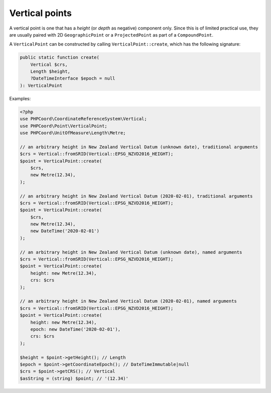 Vertical points
===============

A vertical point is one that has a *height* (or *depth* as negative) component only. Since this is of limited practical
use, they are usually paired with 2D ``GeographicPoint`` or a ``ProjectedPoint`` as part of a ``CompoundPoint``.

A ``VerticalPoint`` can be constructed by calling ``VerticalPoint::create``, which has the following signature:

.. code-block:: php

    public static function create(
        Vertical $crs,
        Length $height,
        ?DateTimeInterface $epoch = null
    ): VerticalPoint


Examples:

.. code-block:: php

    <?php
    use PHPCoord\CoordinateReferenceSystem\Vertical;
    use PHPCoord\Point\VerticalPoint;
    use PHPCoord\UnitOfMeasure\Length\Metre;

    // an arbitrary height in New Zealand Vertical Datum (unknown date), traditional arguments
    $crs = Vertical::fromSRID(Vertical::EPSG_NZVD2016_HEIGHT);
    $point = VerticalPoint::create(
        $crs,
        new Metre(12.34),
    );

    // an arbitrary height in New Zealand Vertical Datum (2020-02-01), traditional arguments
    $crs = Vertical::fromSRID(Vertical::EPSG_NZVD2016_HEIGHT);
    $point = VerticalPoint::create(
        $crs,
        new Metre(12.34),
        new DateTime('2020-02-01')
    );

    // an arbitrary height in New Zealand Vertical Datum (unknown date), named arguments
    $crs = Vertical::fromSRID(Vertical::EPSG_NZVD2016_HEIGHT);
    $point = VerticalPoint::create(
        height: new Metre(12.34),
        crs: $crs
    );

    // an arbitrary height in New Zealand Vertical Datum (2020-02-01), named arguments
    $crs = Vertical::fromSRID(Vertical::EPSG_NZVD2016_HEIGHT);
    $point = VerticalPoint::create(
        height: new Metre(12.34),
        epoch: new DateTime('2020-02-01'),
        crs: $crs
    );

    $height = $point->getHeight(); // Length
    $epoch = $point->getCoordinateEpoch(); // DateTimeImmutable|null
    $crs = $point->getCRS(); // Vertical
    $asString = (string) $point; // '(12.34)'

